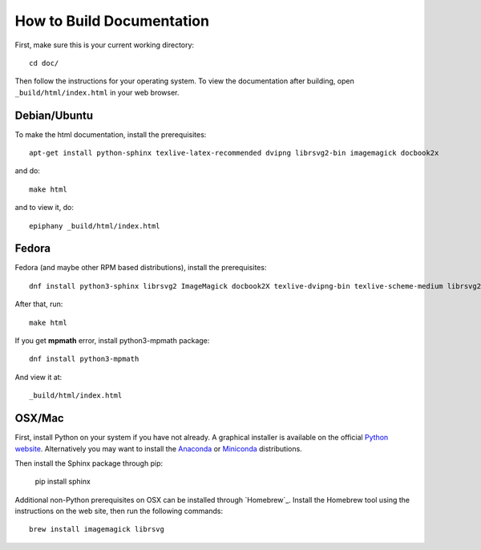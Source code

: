 How to Build Documentation
==========================

First, make sure this is your current working directory::

   cd doc/

Then follow the instructions for your operating system. To view the
documentation after building, open ``_build/html/index.html`` in your web
browser.


Debian/Ubuntu
-------------

To make the html documentation, install the prerequisites::

    apt-get install python-sphinx texlive-latex-recommended dvipng librsvg2-bin imagemagick docbook2x

and do::

    make html

and to view it, do::

    epiphany _build/html/index.html

Fedora
------

Fedora (and maybe other RPM based distributions), install the prerequisites::

    dnf install python3-sphinx librsvg2 ImageMagick docbook2X texlive-dvipng-bin texlive-scheme-medium librsvg2-tools 

After that, run::

    make html

If you get **mpmath** error, install python3-mpmath package::

    dnf install python3-mpmath

And view it at::

    _build/html/index.html


OSX/Mac
-------

First, install Python on your system if you have not already. A graphical
installer is available on the official `Python website`_. Alternatively you may
want to install the `Anaconda`_ or `Miniconda`_ distributions.

.. _Python website: https://www.python.org/downloads/mac-osx/
.. _Anaconda: https://www.anaconda.com/download/#macos
.. _Miniconda: https://conda.io/miniconda.html

Then install the Sphinx package through pip:

   pip install sphinx

Additional non-Python prerequisites on OSX can be installed through `Homebrew`_.
Install the Homebrew tool using the instructions on the web site, then run the
following commands::

   brew install imagemagick librsvg

.. _Homebrew:: https://brew.sh/
